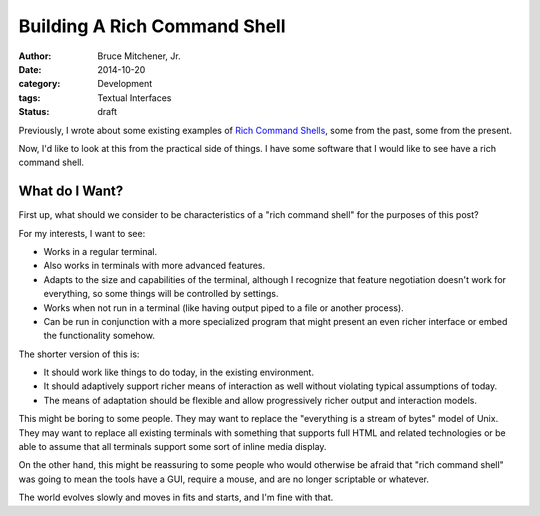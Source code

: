 Building A Rich Command Shell
#############################

:author: Bruce Mitchener, Jr.
:date: 2014-10-20
:category: Development
:tags: Textual Interfaces
:status: draft

Previously, I wrote about some existing examples of `Rich Command Shells`_,
some from the past, some from the present.

Now, I'd like to look at this from the practical side of things. I have some
software that I would like to see have a rich command shell.

What do I Want?
===============

First up, what should we consider to be characteristics of a "rich command
shell" for the purposes of this post?

For my interests, I want to see:

* Works in a regular terminal.
* Also works in terminals with more advanced features.
* Adapts to the size and capabilities of the terminal, although I recognize
  that feature negotiation doesn't work for everything, so some things
  will be controlled by settings.
* Works when not run in a terminal (like having output piped to a file or
  another process).
* Can be run in conjunction with a more specialized program that might
  present an even richer interface or embed the functionality somehow.

The shorter version of this is:

* It should work like things to do today, in the existing environment.
* It should adaptively support richer means of interaction as well without
  violating typical assumptions of today.
* The means of adaptation should be flexible and allow progressively
  richer output and interaction models.

This might be boring to some people. They may want to replace the "everything
is a stream of bytes" model of Unix. They may want to replace all existing
terminals with something that supports full HTML and related technologies
or be able to assume that all terminals support some sort of inline media
display.

On the other hand, this might be reassuring to some people who would
otherwise be afraid that "rich command shell" was going to mean the tools
have a GUI, require a mouse, and are no longer scriptable or whatever.

The world evolves slowly and moves in fits and starts, and I'm fine with
that.

.. _Rich Command Shells: http://waywardmonkeys.org/2014/10/10/rich-command-shells/
